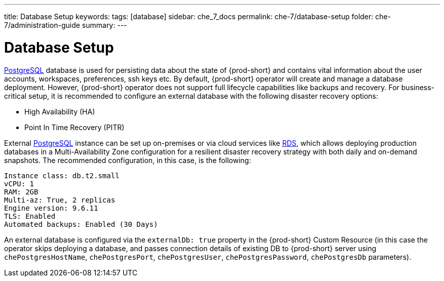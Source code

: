 ---
title: Database Setup
keywords:
tags: [database]
sidebar: che_7_docs
permalink: che-7/database-setup
folder: che-7/administration-guide
summary:
---

:parent-context-of-database-setup: {context}

[id='database-setup']
= Database Setup

link:https://www.postgresql.org/[PostgreSQL] database is used for persisting data about the state of {prod-short} and contains vital information about the user accounts, workspaces, preferences, ssh keys etc.
By default, {prod-short} operator will create and manage a database deployment. 
However, {prod-short} operator does not support full lifecycle capabilities like backups and recovery. For business-critical setup, it is recommended to configure an external database with the following disaster recovery options:

- High Availability (HA)
- Point In Time Recovery (PITR)

External link:https://www.postgresql.org/[PostgreSQL] instance can be set up on-premises or via cloud services like link:https://aws.amazon.com/rds/[RDS], 
which allows deploying production databases in a Multi-Availability Zone configuration for a resilient disaster recovery strategy with both daily and on-demand snapshots.
The recommended configuration, in this case, is the following:

```
Instance class: db.t2.small
vCPU: 1
RAM: 2GB
Multi-az: True, 2 replicas
Engine version: 9.6.11
TLS: Enabled
Automated backups: Enabled (30 Days)
```

An external database is configured via the `externalDb: true` property in the {prod-short} Custom Resource (in this case the operator skips deploying a database, and passes connection details of existing DB to {prod-short} server using `chePostgresHostName`, `chePostgresPort`, `chePostgresUser`, `chePostgresPassword`, `chePostgresDb` parameters).
